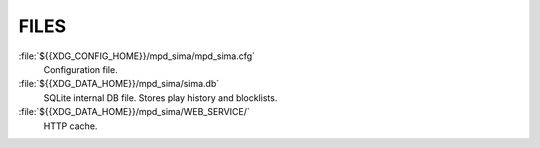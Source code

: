 FILES
-----

:file:`${{XDG_CONFIG_HOME}}/mpd_sima/mpd_sima.cfg`
        Configuration file.

:file:`${{XDG_DATA_HOME}}/mpd_sima/sima.db`
        SQLite internal DB file. Stores play history and blocklists.

:file:`${{XDG_DATA_HOME}}/mpd_sima/WEB_SERVICE/`
        HTTP cache.

.. only:: format_man

   Usually :envvar:`XDG_DATA_HOME` is set to :file:`${{HOME}}/.local/share` and
   :envvar:`XDG_CONFIG_HOME` to :file:`${{HOME}}/.config` (for regular users).
   You may override them using command line option ``--var-dir`` and ``--config``
   (cf. :manpage:`mpd-sima(1)`)

.. only:: format_html

   Usually :envvar:`XDG_DATA_HOME` is set to :file:`${{HOME}}/.local/share` and
   :envvar:`XDG_CONFIG_HOME` to :file:`${{HOME}}/.config` (for regular users).
   You may override them using command line option ``--var-dir`` and ``--config``
   (cf. :doc:`mpd-sima.1`)
